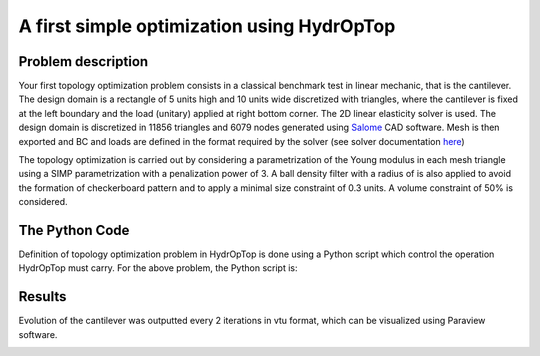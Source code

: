 .. _your_first_optimization:

A first simple optimization using HydrOpTop
===========================================

Problem description
-------------------

Your first topology optimization problem consists in a classical benchmark test in linear mechanic, that is the cantilever. 
The design domain is a rectangle of 5 units high and 10 units wide discretized with triangles, where the cantilever is fixed at the left boundary and the load (unitary) applied at right bottom corner.
The 2D linear elasticity solver is used. 
The design domain is discretized in 11856 triangles and 6079 nodes generated using `Salome <www.salome-platform.org>`_ CAD software.
Mesh is then exported and BC and loads are defined in the format required by the solver (see solver documentation `here <https://github.com/MoiseRousseau/MinimalFem-For-Topology-Optimization>`_)

The topology optimization is carried out by considering a parametrization of the Young modulus in each mesh triangle using a SIMP parametrization with a penalization power of 3.
A ball density filter with a radius of  is also applied to avoid the formation of checkerboard pattern and to apply a minimal size constraint of 0.3 units.
A volume constraint of 50% is considered.


The Python Code
---------------

Definition of topology optimization problem in HydrOpTop is done using a Python script which control the operation HydrOpTop must carry.
For the above problem, the Python script is:

.. literalinclude :: ../../examples/Cantilever_simple/make_cantilever_simple.py
   :language: python


Results
-------

Evolution of the cantilever was outputted every 2 iterations in vtu format, which can be visualized using Paraview software.

.. image:: results.gif
  :alt: Optimization results
